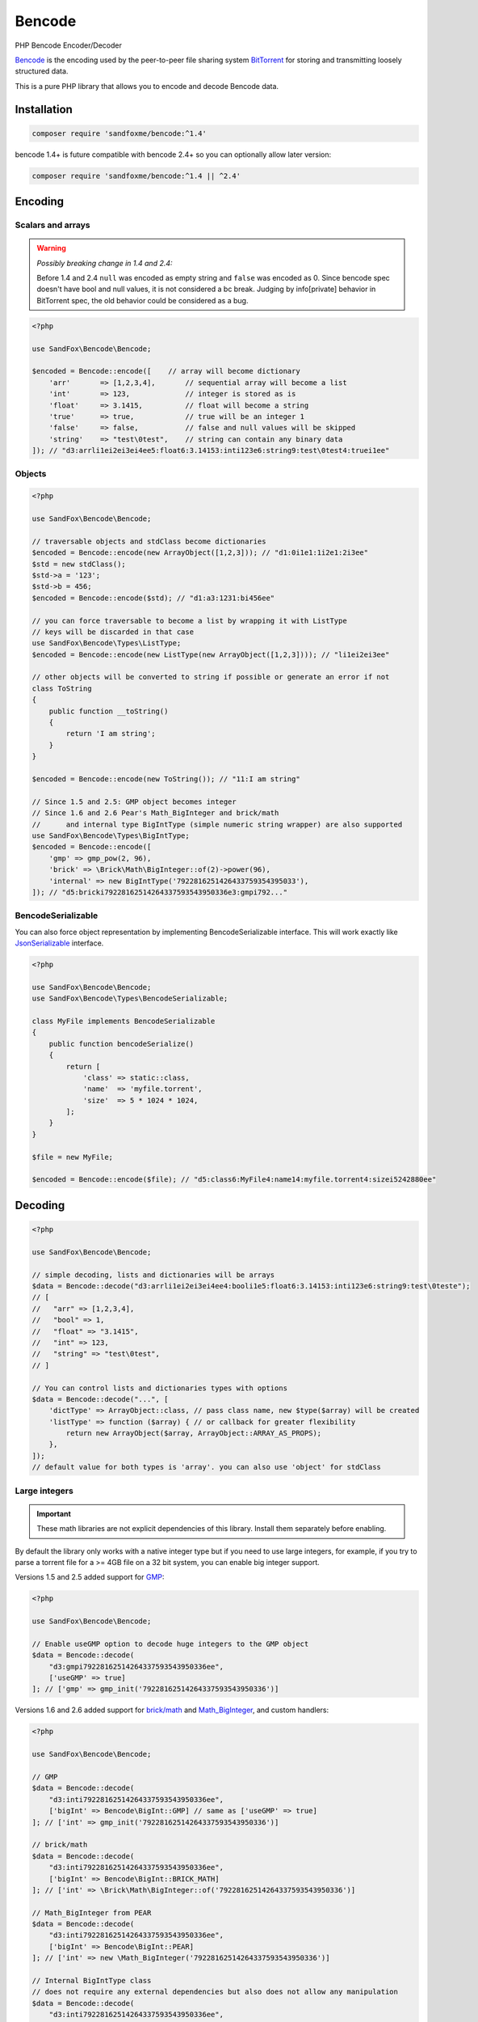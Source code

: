 Bencode
#######

|Packagist| |GitLab| |GitHub| |Bitbucket| |Gitea|

PHP Bencode Encoder/Decoder

Bencode_ is the encoding used by the peer-to-peer file sharing system
BitTorrent_ for storing and transmitting loosely structured data.

This is a pure PHP library that allows you to encode and decode Bencode data.

Installation
============

.. code-block:: bash

    composer require 'sandfoxme/bencode:^1.4'

bencode 1.4+ is future compatible with bencode 2.4+ so you can optionally allow later version:

.. code-block:: bash

    composer require 'sandfoxme/bencode:^1.4 || ^2.4'

Encoding
========

Scalars and arrays
------------------

.. warning:: *Possibly breaking change in 1.4 and 2.4:*

    Before 1.4 and 2.4 ``null`` was encoded as empty string and ``false`` was encoded as 0.
    Since bencode spec doesn't have bool and null values, it is not considered a bc break.
    Judging by info[private] behavior in BitTorrent spec, the old behavior could be considered as a bug.

.. code-block:: php

    <?php

    use SandFox\Bencode\Bencode;

    $encoded = Bencode::encode([    // array will become dictionary
        'arr'       => [1,2,3,4],       // sequential array will become a list
        'int'       => 123,             // integer is stored as is
        'float'     => 3.1415,          // float will become a string
        'true'      => true,            // true will be an integer 1
        'false'     => false,           // false and null values will be skipped
        'string'    => "test\0test",    // string can contain any binary data
    ]); // "d3:arrli1ei2ei3ei4ee5:float6:3.14153:inti123e6:string9:test\0test4:truei1ee"

Objects
-------

.. code-block:: php

    <?php

    use SandFox\Bencode\Bencode;

    // traversable objects and stdClass become dictionaries
    $encoded = Bencode::encode(new ArrayObject([1,2,3])); // "d1:0i1e1:1i2e1:2i3ee"
    $std = new stdClass();
    $std->a = '123';
    $std->b = 456;
    $encoded = Bencode::encode($std); // "d1:a3:1231:bi456ee"

    // you can force traversable to become a list by wrapping it with ListType
    // keys will be discarded in that case
    use SandFox\Bencode\Types\ListType;
    $encoded = Bencode::encode(new ListType(new ArrayObject([1,2,3]))); // "li1ei2ei3ee"

    // other objects will be converted to string if possible or generate an error if not
    class ToString
    {
        public function __toString()
        {
            return 'I am string';
        }
    }

    $encoded = Bencode::encode(new ToString()); // "11:I am string"

    // Since 1.5 and 2.5: GMP object becomes integer
    // Since 1.6 and 2.6 Pear's Math_BigInteger and brick/math
    //      and internal type BigIntType (simple numeric string wrapper) are also supported
    use SandFox\Bencode\Types\BigIntType;
    $encoded = Bencode::encode([
        'gmp' => gmp_pow(2, 96),
        'brick' => \Brick\Math\BigInteger::of(2)->power(96),
        'internal' => new BigIntType('7922816251426433759354395033'),
    ]); // "d5:bricki79228162514264337593543950336e3:gmpi792..."

BencodeSerializable
-------------------

You can also force object representation by implementing BencodeSerializable interface.
This will work exactly like JsonSerializable_ interface.

.. code-block:: php

    <?php

    use SandFox\Bencode\Bencode;
    use SandFox\Bencode\Types\BencodeSerializable;

    class MyFile implements BencodeSerializable
    {
        public function bencodeSerialize()
        {
            return [
                'class' => static::class,
                'name'  => 'myfile.torrent',
                'size'  => 5 * 1024 * 1024,
            ];
        }
    }

    $file = new MyFile;

    $encoded = Bencode::encode($file); // "d5:class6:MyFile4:name14:myfile.torrent4:sizei5242880ee"

Decoding
========

.. code-block:: php

    <?php

    use SandFox\Bencode\Bencode;

    // simple decoding, lists and dictionaries will be arrays
    $data = Bencode::decode("d3:arrli1ei2ei3ei4ee4:booli1e5:float6:3.14153:inti123e6:string9:test\0teste");
    // [
    //   "arr" => [1,2,3,4],
    //   "bool" => 1,
    //   "float" => "3.1415",
    //   "int" => 123,
    //   "string" => "test\0test",
    // ]

    // You can control lists and dictionaries types with options
    $data = Bencode::decode("...", [
        'dictType' => ArrayObject::class, // pass class name, new $type($array) will be created
        'listType' => function ($array) { // or callback for greater flexibility
            return new ArrayObject($array, ArrayObject::ARRAY_AS_PROPS);
        },
    ]);
    // default value for both types is 'array'. you can also use 'object' for stdClass

Large integers
--------------

.. important::
    These math libraries are not explicit dependencies of this library.
    Install them separately before enabling.

By default the library only works with a native integer type but if you need to use large integers,
for example, if you try to parse a torrent file for a >= 4GB file on a 32 bit system,
you can enable big integer support.

Versions 1.5 and 2.5 added support for GMP_:

.. code-block:: php

    <?php

    use SandFox\Bencode\Bencode;

    // Enable useGMP option to decode huge integers to the GMP object
    $data = Bencode::decode(
        "d3:gmpi79228162514264337593543950336ee",
        ['useGMP' => true]
    ]; // ['gmp' => gmp_init('79228162514264337593543950336')]

Versions 1.6 and 2.6 added support for `brick/math`_ and Math_BigInteger_, and custom handlers:

.. code-block:: php

    <?php

    use SandFox\Bencode\Bencode;

    // GMP
    $data = Bencode::decode(
        "d3:inti79228162514264337593543950336ee",
        ['bigInt' => Bencode\BigInt::GMP] // same as ['useGMP' => true]
    ]; // ['int' => gmp_init('79228162514264337593543950336')]

    // brick/math
    $data = Bencode::decode(
        "d3:inti79228162514264337593543950336ee",
        ['bigInt' => Bencode\BigInt::BRICK_MATH]
    ]; // ['int' => \Brick\Math\BigInteger::of('79228162514264337593543950336')]

    // Math_BigInteger from PEAR
    $data = Bencode::decode(
        "d3:inti79228162514264337593543950336ee",
        ['bigInt' => Bencode\BigInt::PEAR]
    ]; // ['int' => new \Math_BigInteger('79228162514264337593543950336')]

    // Internal BigIntType class
    // does not require any external dependencies but also does not allow any manipulation
    $data = Bencode::decode(
        "d3:inti79228162514264337593543950336ee",
        ['bigInt' => Bencode\BigInt::INTERNAL]
    ]; // ['int' => new \SandFox\Bencode\Types\BigIntType('79228162514264337593543950336')]
    // BigIntType is a value object with several getters:
    // simple string representation:
    $str = $data->getValue();
    // converters to the supported libraries:
    $obj = $data->toGMP();
    $obj = $data->toPear();
    $obj = $data->toBrickMath();

    // like listType and dictType you can use a callable or a class name
    $data = Bencode::decode(
        "d3:inti79228162514264337593543950336ee",
        ['bigInt' => fn($v) => v]
    ]; // ['int' => '79228162514264337593543950336']
    $data = Bencode::decode(
        "d3:inti79228162514264337593543950336ee",
        ['bigInt' => MyBigIntHandler::class]
    ]; // ['int' => new MyBigIntHandler('79228162514264337593543950336')]]

.. _GMP: https://www.php.net/manual/en/book.gmp.php
.. _brick/math: https://github.com/brick/math
.. _Math_BigInteger: https://pear.php.net/package/Math_BigInteger

Working with files
==================

.. code-block:: php

    <?php

    use SandFox\Bencode\Bencode;

    // load data from a bencoded file
    $data = Bencode::load('testfile.torrent');
    // save data to a bencoded file
    Bencode::dump('testfile.torrent', $data);

Working with streams
====================

.. code-block:: php

    <?php

    use SandFox\Bencode\Bencode;

    // load data from a bencoded seekable readable stream
    $data = Bencode::decodeStream(fopen('...', 'r'));
    // save data to a bencoded writable stream or to a new php://temp if no stream is specified
    Bencode::encodeToStream($data, fopen('...', 'w'));

License
=======

The library is available as open source under the terms of the `MIT License`_.

.. _Bencode:            https://en.wikipedia.org/wiki/Bencode
.. _BitTorrent:         https://en.wikipedia.org/wiki/BitTorrent
.. _JsonSerializable:   http://php.net/manual/en/class.jsonserializable.php
.. _MIT License:        https://opensource.org/licenses/MIT

.. |Packagist|  image:: https://img.shields.io/packagist/v/sandfoxme/bencode.svg?style=flat-square
   :target:     https://packagist.org/packages/sandfoxme/bencode
.. |GitHub|     image:: https://img.shields.io/badge/get%20on-GitHub-informational.svg?style=flat-square&logo=github
   :target:     https://github.com/arokettu/bencode
.. |GitLab|     image:: https://img.shields.io/badge/get%20on-GitLab-informational.svg?style=flat-square&logo=gitlab
   :target:     https://gitlab.com/sandfox/bencode
.. |Bitbucket|  image:: https://img.shields.io/badge/get%20on-Bitbucket-informational.svg?style=flat-square&logo=bitbucket
   :target:     https://bitbucket.org/sandfox/bencode
.. |Gitea|      image:: https://img.shields.io/badge/get%20on-Gitea-informational.svg?style=flat-square&logo=gitea
   :target:     https://sandfox.org/sandfox/bencode
